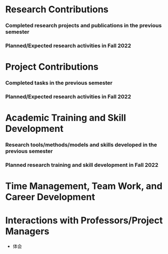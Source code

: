 # -*- coding: utf-8; mode: org -*-
# semester research plan

* Research Contributions
*** Completed research projects and publications in the previous semester

*** Planned/Expected research activities in Fall 2022

* Project Contributions
*** Completed tasks in the previous semester

*** Planned/Expected research activities in Fall 2022


* Academic Training and Skill Development
*** Research tools/methods/models and skills developed in the previous semester

*** Planned research training and skill development in Fall 2022

* Time Management, Team Work, and Career Development

* Interactions with Professors/Project Managers
- 体会
